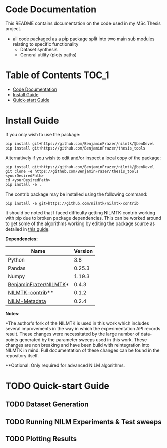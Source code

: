 * Code Documentation
This README contains documentation on the code used in my MSc Thesis project.
- all code packaged as a pip package split into two main sub modules relating to specific functionality
  + Dataset synthesis
  + General utility (plots paths)

* Table of Contents :TOC_1:
- [[#code-documentation][Code Documentation]]
- [[#install-guide][Install Guide]]
- [[#quick-start-guide][Quick-start Guide]]

* Install Guide
If you only wish to use the package:
#+begin_src shell
pip install git+https://github.com/BenjaminFrazer/nilmtk/@benDevel
pip install git+https://github.com/BenjaminFrazer/thesis_tools
#+end_src

Alternatively if you wish to edit and/or inspect a local copy of the package:
#+begin_src shell
pip install git+https://github.com/BenjaminFrazer/nilmtk/@benDevel
git clone -e https://github.com/BenjaminFrazer/thesis_tools <yourDesiredPath>
cd <yourDesiredPath>
pip install -e .
#+end_src

The contrib package may be installed using the following command:
#+begin_src shell
pip install -e git+https://github.com/nilmtk/nilmtk-contrib
#+end_src
It should be noted that I faced difficulty getting NILMTK-contrib working with pip due to broken package dependencies. This can be worked around to get some of the algorithms working by editing the package source as detailed in [[file:../guides/nilmtk_install_guide.org][this guide]].

*Dependencies:*
| Name                   | Version |
|------------------------+---------|
| Python                 |     3.8 |
| Pandas                 |  0.25.3 |
| Numpy                  |  1.19.3 |
| [[https://github.com/BenjaminFrazer/nilmtk.git][BenjaminFrazer/NILMTK]]* |   0.4.3 |
| [[https://github.com/nilmtk/nilmtk-contrib][NILMTK-contrib]]**       |   0.1.2 |
| [[https://github.com/nilmtk/nilm_metadata/][NILM-Metadata]]          |   0.2.4 |

*Notes:*

*The author's fork of the NILMTK is used in this work which includes several improvements in the way in which the experimentation API records result. These changes were necessitated by the large number of data-points generated by the parameter sweeps used in this work. These changes are non breaking and have been build with reintegration into NILMTK in mind. Full documentation of these changes can be found in the repository itself.

**Optional: Only required for advanced NILM algorithms.


* TODO Quick-start Guide
** TODO Dataset Generation
** TODO Running NILM Experiments & Test sweeps
** TODO Plotting Results
